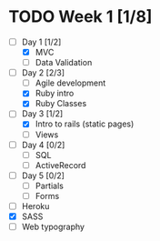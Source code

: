* TODO Week 1 [1/8]
  - [-] Day 1 [1/2]
    - [X] MVC
    - [ ] Data Validation
  - [-] Day 2 [2/3]
    - [ ] Agile development
    - [X] Ruby intro
    - [X] Ruby Classes
  - [-] Day 3 [1/2]
    - [X] Intro to rails (static pages)
    - [ ] Views
  - [ ] Day 4 [0/2]
    - [ ] SQL
    - [ ] ActiveRecord
  - [ ] Day 5 [0/2]
    - [ ] Partials
    - [ ] Forms
  - [ ] Heroku
  - [X] SASS
  - [ ] Web typography
